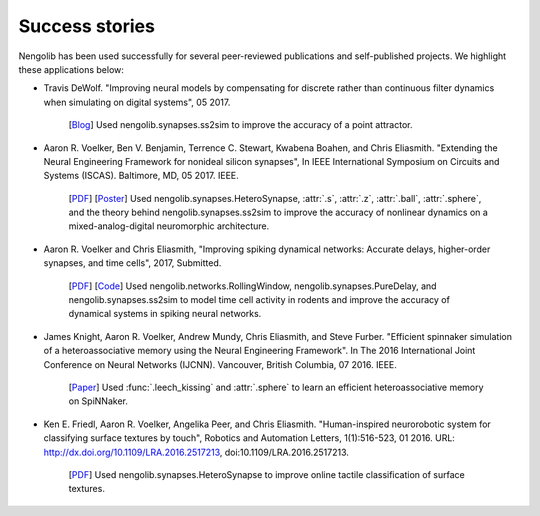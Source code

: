 ***************
Success stories
***************

Nengolib has been used successfully for several peer-reviewed publications and
self-published projects. We highlight these applications below:

* Travis DeWolf. "Improving neural models by compensating for discrete rather
  than continuous filter dynamics when simulating on digital systems", 05 2017.

    [`Blog <https://studywolf.wordpress.com/2017/05/21/improving-neural-models-by-compensating-for-discrete-rather-than-continuous-time-filter-dynamics-when-simulating-on-digital-systems/>`__]
    Used nengolib.synapses.ss2sim to improve the accuracy of a point attractor.

* Aaron R. Voelker, Ben V. Benjamin, Terrence C. Stewart, Kwabena Boahen, and
  Chris Eliasmith. "Extending the Neural Engineering Framework for nonideal
  silicon synapses", In IEEE International Symposium on Circuits and Systems
  (ISCAS). Baltimore, MD, 05 2017. IEEE.

    [`PDF <http://compneuro.uwaterloo.ca/files/publications/voelker.2017a.pdf>`__]
    [`Poster <http://compneuro.uwaterloo.ca/files/publications/voelker.2017a.poster.pdf>`__]
    Used nengolib.synapses.HeteroSynapse, :attr:`.s`, :attr:`.z`,
    :attr:`.ball`, :attr:`.sphere`, and the theory behind
    nengolib.synapses.ss2sim to improve the accuracy of nonlinear dynamics on
    a mixed-analog-digital neuromorphic architecture.

* Aaron R. Voelker and Chris Eliasmith, "Improving spiking dynamical networks:
  Accurate delays, higher-order synapses, and time cells", 2017, Submitted.

    [`PDF <https://github.com/arvoelke/delay2017/raw/master/delay2017.compressed.pdf>`__]
    [`Code <https://github.com/arvoelke/delay2017>`_]
    Used nengolib.networks.RollingWindow, nengolib.synapses.PureDelay,
    and nengolib.synapses.ss2sim to model time cell activity in rodents and
    improve the accuracy of dynamical systems in spiking neural networks.

* James Knight, Aaron R. Voelker, Andrew Mundy, Chris Eliasmith, and Steve
  Furber. "Efficient spinnaker simulation of a heteroassociative memory using
  the Neural Engineering Framework". In The 2016 International Joint
  Conference on Neural Networks (IJCNN). Vancouver, British Columbia, 07 2016.
  IEEE.

    [`Paper <https://www.researchgate.net/publication/305828018_Efficient_SpiNNaker_simulation_of_a_heteroassociative_memory_using_the_Neural_Engineering_Framework>`__]
    Used :func:`.leech_kissing` and :attr:`.sphere` to learn an efficient
    heteroassociative memory on SpiNNaker.

* Ken E. Friedl, Aaron R. Voelker, Angelika Peer, and Chris Eliasmith.
  "Human-inspired neurorobotic system for classifying surface textures by
  touch", Robotics and Automation Letters, 1(1):516-523, 01 2016. URL:
  http://dx.doi.org/10.1109/LRA.2016.2517213, doi:10.1109/LRA.2016.2517213.

    [`PDF <http://compneuro.uwaterloo.ca/files/publications/voelker.2016a.pdf>`__]
    Used nengolib.synapses.HeteroSynapse to improve online tactile
    classification of surface textures.
